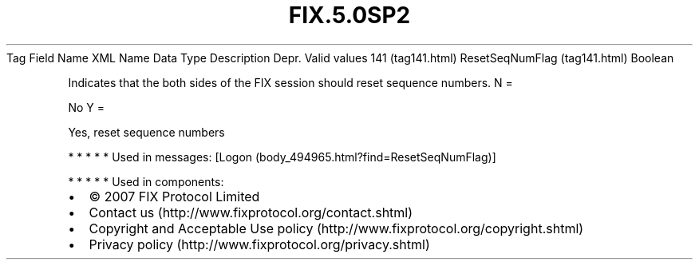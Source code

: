 .TH FIX.5.0SP2 "" "" "Tag #141"
Tag
Field Name
XML Name
Data Type
Description
Depr.
Valid values
141 (tag141.html)
ResetSeqNumFlag (tag141.html)
Boolean
.PP
Indicates that the both sides of the FIX session should reset
sequence numbers.
N
=
.PP
No
Y
=
.PP
Yes, reset sequence numbers
.PP
   *   *   *   *   *
Used in messages:
[Logon (body_494965.html?find=ResetSeqNumFlag)]
.PP
   *   *   *   *   *
Used in components:

.PD 0
.P
.PD

.PP
.PP
.IP \[bu] 2
© 2007 FIX Protocol Limited
.IP \[bu] 2
Contact us (http://www.fixprotocol.org/contact.shtml)
.IP \[bu] 2
Copyright and Acceptable Use policy (http://www.fixprotocol.org/copyright.shtml)
.IP \[bu] 2
Privacy policy (http://www.fixprotocol.org/privacy.shtml)
